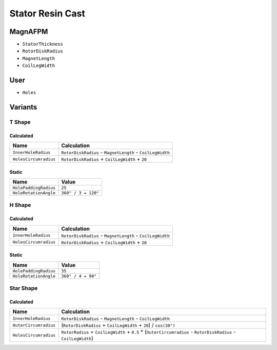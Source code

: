 Stator Resin Cast
=================

MagnAFPM
--------
* ``StatorThickness``
* ``RotorDiskRadius``
* ``MagnetLength``
* ``CoilLegWidth``

User
----
* ``Holes``

Variants
--------

T Shape
^^^^^^^

Calculated
""""""""""
===================== ==========================================================
Name                  Calculation
===================== ==========================================================
``InnerHoleRadius``   ``RotorDiskRadius`` - ``MagnetLength`` - ``CoilLegWidth``
``HolesCircumradius`` ``RotorDiskRadius`` + ``CoilLegWidth`` + ``20``
===================== ==========================================================

Static
""""""
===================== ===================
Name                  Value
===================== ===================
``HolePaddingRadius`` ``25``
``HoleRotationAngle`` ``360° / 3 = 120°``
===================== ===================

H Shape
^^^^^^^

Calculated
""""""""""
===================== =========================================================
Name                  Calculation
===================== =========================================================
``InnerHoleRadius``   ``RotorDiskRadius`` - ``MagnetLength`` - ``CoilLegWidth``
``HolesCircumradius`` ``RotorDiskRadius`` + ``CoilLegWidth`` + ``20``
===================== =========================================================

Static
""""""
===================== ===================
Name                  Value
===================== ===================
``HolePaddingRadius`` ``35``
``HoleRotationAngle`` ``360° / 4 = 90°``
===================== ===================

Star Shape
^^^^^^^^^^

Calculated
""""""""""
===================== ================================================================
Name                  Calculation
===================== ================================================================
``InnerHoleRadius``   ``RotorDiskRadius`` - ``MagnetLength`` - ``CoilLegWidth``
``OuterCircumradius`` (``RotorDiskRadius`` + ``CoilLegWidth`` + ``20``) / ``cos(30°)``
``HolesCircumradius`` ``RotorRadius`` + ``CoilLegWidth`` + ``0.5`` *
                      (``OuterCircumradius`` -
                      ``RotorDiskRadius`` -
                      ``CoilLegWidth``)
===================== ================================================================
